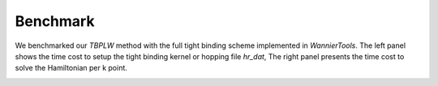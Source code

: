 Benchmark
=========

We benchmarked our `TBPLW` method with the full tight binding scheme implemented in `WannierTools`. The left panel shows the time cost to setup the tight binding kernel or hopping file `hr_dat`,
The right panel presents the time cost to solve the Hamiltonian per k point.


.. image:: ../../assets/benchmark.png
